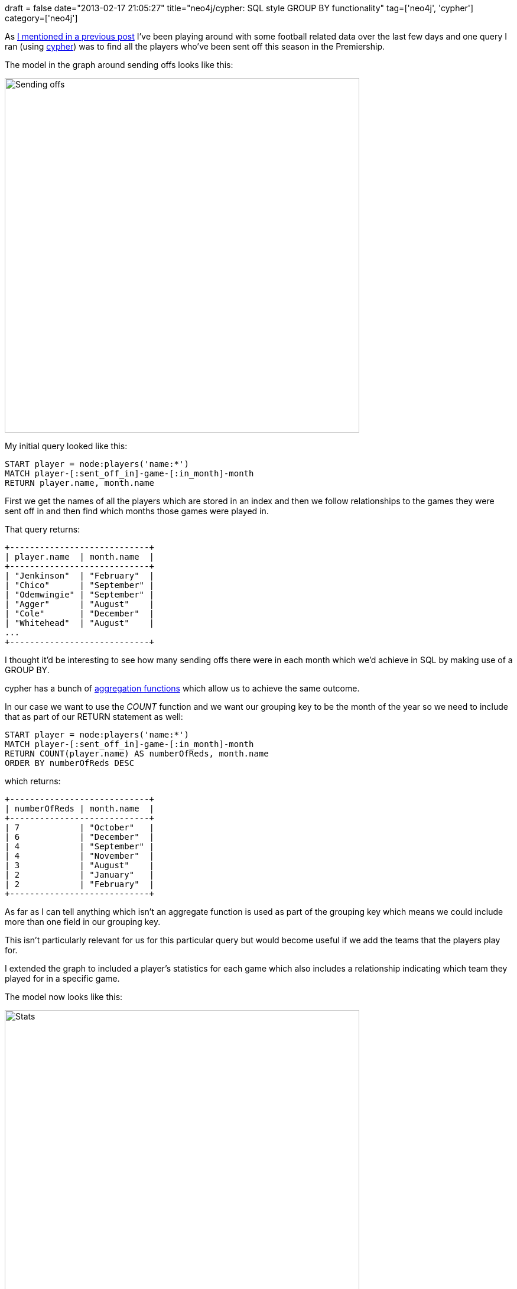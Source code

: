 +++
draft = false
date="2013-02-17 21:05:27"
title="neo4j/cypher: SQL style GROUP BY functionality"
tag=['neo4j', 'cypher']
category=['neo4j']
+++

As http://www.markhneedham.com/blog/2013/02/16/regular-expressions-non-greedy-matching/[I mentioned in a previous post] I've been playing around with some football related data over the last few days and one query I ran (using http://docs.neo4j.org/chunked/milestone/cypher-query-lang.html[cypher]) was to find all the players who've been sent off this season in the Premiership.

The model in the graph around sending offs looks like this:

image::{{<siteurl>}}/uploads/2013/02/sending_offs.png[Sending offs,600]

My initial query looked like this:

[source,text]
----

START player = node:players('name:*')
MATCH player-[:sent_off_in]-game-[:in_month]-month
RETURN player.name, month.name
----

First we get the names of all the players which are stored in an index and then we follow relationships to the games they were sent off in and then find which months those games were played in.

That query returns:

[source,text]
----

+----------------------------+
| player.name  | month.name  |
+----------------------------+
| "Jenkinson"  | "February"  |
| "Chico"      | "September" |
| "Odemwingie" | "September" |
| "Agger"      | "August"    |
| "Cole"       | "December"  |
| "Whitehead"  | "August"    |
...
+----------------------------+
----

I thought it'd be interesting to see how many sending offs there were in each month which we'd achieve in SQL by making use of a GROUP BY.

cypher has a bunch of http://docs.neo4j.org/chunked/stable/query-aggregation.html[aggregation functions] which allow us to achieve the same outcome.

In our case we want to use the +++<cite>+++COUNT+++</cite>+++ function and we want our grouping key to be the month of the year so we need to include that as part of our RETURN statement as well:

[source,text]
----

START player = node:players('name:*')
MATCH player-[:sent_off_in]-game-[:in_month]-month
RETURN COUNT(player.name) AS numberOfReds, month.name
ORDER BY numberOfReds DESC
----

which returns:

[source,text]
----

+----------------------------+
| numberOfReds | month.name  |
+----------------------------+
| 7            | "October"   |
| 6            | "December"  |
| 4            | "September" |
| 4            | "November"  |
| 3            | "August"    |
| 2            | "January"   |
| 2            | "February"  |
+----------------------------+
----

As far as I can tell anything which isn't an aggregate function is used as part of the grouping key which means we could include more than one field in our grouping key.

This isn't particularly relevant for us for this particular query but would become useful if we add the teams that the players play for.

I extended the graph to included a player's statistics for each game which also includes a relationship indicating which team they played for in a specific game.

The model now looks like this:

image::{{<siteurl>}}/uploads/2013/02/stats.png[Stats,600]

It does now look quite a bit more complicated but this was the best way I could think of modelling player specific details for a match.

I couldn't see another way of modelling the fact that a player played for a certain team in a match which I want to use for some other queries but if you can see a simpler way please let me know.

To get a list of the red cards and the name of the team the offender played for we can write the following query:

[source,text]
----

START player = node:players('name:*')
MATCH player-[:sent_off_in]-game-[:in_month]-month,
      game-[:in_match]-stats-[:stats]-player,
      stats-[:played_for]-team
RETURN player.name, month.name, team.name
ORDER BY month.name
----

The original query traversed a path from a player to games they were sent off in and then from the games to the month the game was played in.

We've now added a traversal from the game to the game stats for that player and we also traverse from the game stats to the team node that the player played for in that game.

When we run this we get the following results:

[source,text]
----

+--------------------------------------------+
| player.name  | month.name  | team.name     |
+--------------------------------------------+
| "Agger"      | "August"    | "Liverpool"   |
| "Whitehead"  | "August"    | "Stoke"       |
...
| "Shotton"    | "December"  | "Stoke"       |
| "Nzonzi"     | "December"  | "Stoke"       |
| "Jenkinson"  | "February"  | "Arsenal"     |
...
| "Ivanovic"   | "October"   | "Chelsea"     |
| "Torres"     | "October"   | "Chelsea"     |
+--------------------------------------------+
----

So we can see that Stoke got 2 players sent off in December and Chelsea got 2 sent off in October.

We can write the following query to return a result set which uses team and month as the grouping key i.e. we count how many paths there are which have the same team and month:

[source,text]
----

START player = node:players('name:*')
MATCH player-[:sent_off_in]-game-[:in_month]-month,
      game-[:in_match]-stats-[:stats]-player,
      stats-[:played_for]-team
RETURN month.name, team.name, COUNT(player.name) AS numberOfReds
ORDER BY numberOfReds DESC
----

When we run that query we see the following results:

[source,text]
----

+--------------------------------------------+
| month.name  | team.name     | numberOfReds |
+--------------------------------------------+
| "December"  | "Stoke"       | 2            |
| "October"   | "Chelsea"     | 2            |
...
| "August"    | "Stoke"       | 1            |
| "November"  | "Tottenham"   | 1            |
| "December"  | "Everton"     | 1            |
+--------------------------------------------+
----

This is all explained in more detail in the http://docs.neo4j.org/chunked/stable/query-aggregation.html[documentation] but I thought it'd be interesting to write about it from the perspective of someone more used to writing SQL and trying to work out how to achieve the same thing in cypher.
